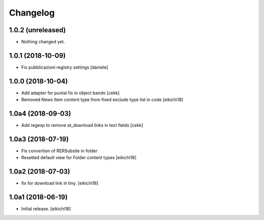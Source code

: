 Changelog
=========


1.0.2 (unreleased)
------------------

- Nothing changed yet.


1.0.1 (2018-10-09)
------------------

- Fix pubblicazioni registry settings
  [daniele]

1.0.0 (2018-10-04)
------------------

- Add adapter for puntal fix in object bando
  [cekk]
- Removed News Item content type from fixed exclude type list in code
  [eikichi18]


1.0a4 (2018-09-03)
------------------

- Add regexp to remove at_download links in text fields
  [cekk]


1.0a3 (2018-07-19)
------------------

- Fix convertion of RERSubsite in folder
- Resetted default view for Folder content types
  [eikichi18]


1.0a2 (2018-07-03)
------------------

- fix for download link in tiny.
  [eikichi18]


1.0a1 (2018-06-19)
------------------

- Initial release.
  [eikichi18]
